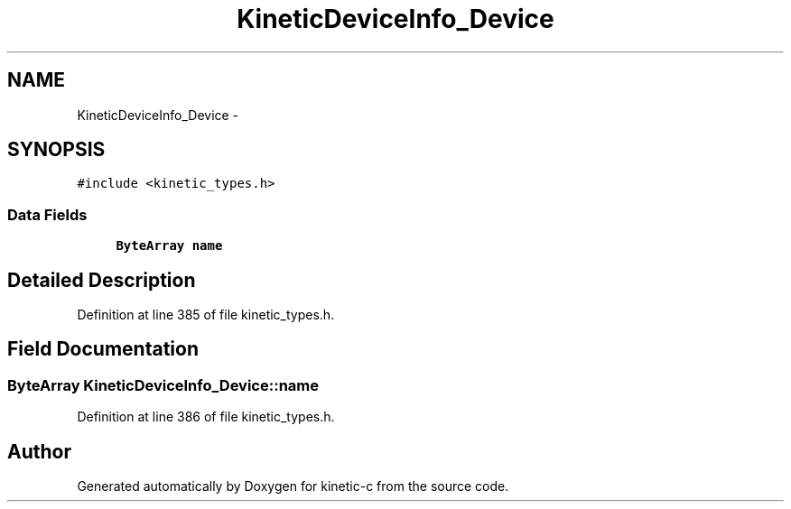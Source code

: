 .TH "KineticDeviceInfo_Device" 3 "Tue Jan 27 2015" "Version v0.11.0" "kinetic-c" \" -*- nroff -*-
.ad l
.nh
.SH NAME
KineticDeviceInfo_Device \- 
.SH SYNOPSIS
.br
.PP
.PP
\fC#include <kinetic_types\&.h>\fP
.SS "Data Fields"

.in +1c
.ti -1c
.RI "\fBByteArray\fP \fBname\fP"
.br
.in -1c
.SH "Detailed Description"
.PP 
Definition at line 385 of file kinetic_types\&.h\&.
.SH "Field Documentation"
.PP 
.SS "\fBByteArray\fP KineticDeviceInfo_Device::name"

.PP
Definition at line 386 of file kinetic_types\&.h\&.

.SH "Author"
.PP 
Generated automatically by Doxygen for kinetic-c from the source code\&.
